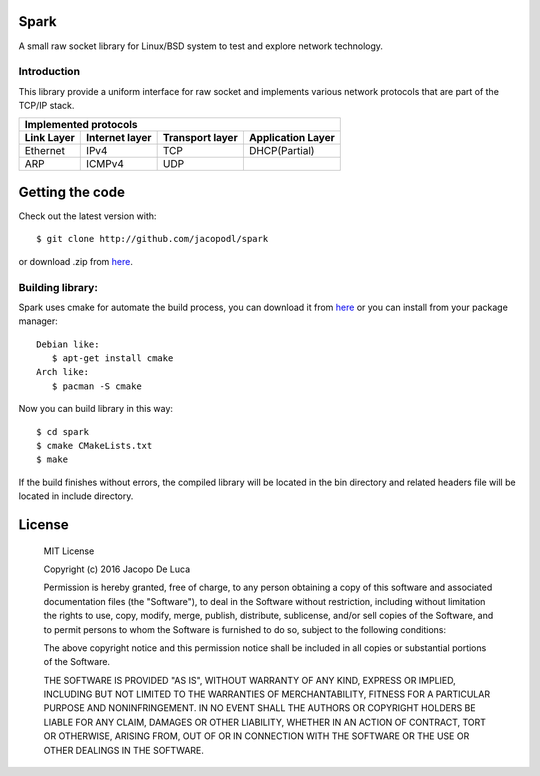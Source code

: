 .. image:: https://img.shields.io/badge/Language-C-orange.svg
   :alt: Language C

.. image:: https://img.shields.io/badge/license-MIT-blue.svg
   :alt: MIT License

.. image:: https://img.shields.io/badge/version-2.2.0-green.svg

.. image:: https://travis-ci.org/jacopodl/Spark.svg?branch=master

=====
Spark
=====

A small raw socket library for Linux/BSD system to test and explore network technology.

Introduction
------------
This library provide a uniform interface for raw socket and implements various network protocols that are part of the TCP/IP stack.

+---------------------------------------------------------------------------+
|Implemented protocols                                                      |
+==============+==================+===================+=====================+
|**Link Layer**|**Internet layer**|**Transport layer**|**Application Layer**|
+--------------+------------------+-------------------+---------------------+
|Ethernet      |IPv4              |TCP                |DHCP(Partial)        |
+--------------+------------------+-------------------+---------------------+
|ARP           |ICMPv4            |UDP                |                     |
+--------------+------------------+-------------------+---------------------+

================
Getting the code
================
Check out the latest version with::

  $ git clone http://github.com/jacopodl/spark

or download .zip from `here <https://github.com/jacopodl/Spark/archive/master.zip>`_.

Building library:
-----------------
Spark uses cmake for automate the build process, you can download it from `here <https://cmake.org/download>`_ or you can install from your package manager::

   Debian like:
      $ apt-get install cmake
   Arch like:
      $ pacman -S cmake

Now you can build library in this way::

   $ cd spark
   $ cmake CMakeLists.txt
   $ make

If the build finishes without errors, the compiled library will be located in the bin directory and related headers file will be located in include directory.

=======
License
=======
    MIT License

    Copyright (c) 2016 Jacopo De Luca

    Permission is hereby granted, free of charge, to any person obtaining a copy
    of this software and associated documentation files (the "Software"), to deal
    in the Software without restriction, including without limitation the rights
    to use, copy, modify, merge, publish, distribute, sublicense, and/or sell
    copies of the Software, and to permit persons to whom the Software is
    furnished to do so, subject to the following conditions:

    The above copyright notice and this permission notice shall be included in all
    copies or substantial portions of the Software.

    THE SOFTWARE IS PROVIDED "AS IS", WITHOUT WARRANTY OF ANY KIND, EXPRESS OR
    IMPLIED, INCLUDING BUT NOT LIMITED TO THE WARRANTIES OF MERCHANTABILITY,
    FITNESS FOR A PARTICULAR PURPOSE AND NONINFRINGEMENT. IN NO EVENT SHALL THE
    AUTHORS OR COPYRIGHT HOLDERS BE LIABLE FOR ANY CLAIM, DAMAGES OR OTHER
    LIABILITY, WHETHER IN AN ACTION OF CONTRACT, TORT OR OTHERWISE, ARISING FROM,
    OUT OF OR IN CONNECTION WITH THE SOFTWARE OR THE USE OR OTHER DEALINGS IN THE
    SOFTWARE.
